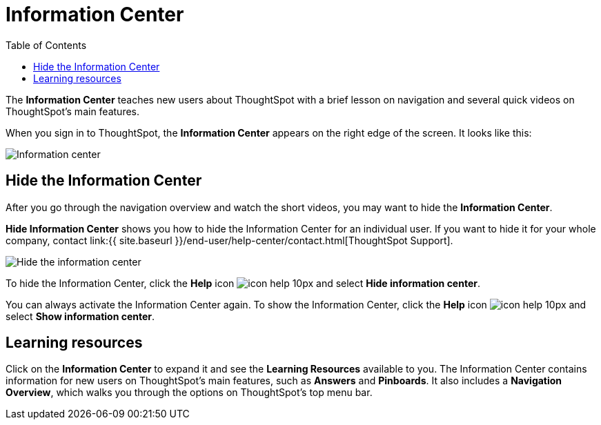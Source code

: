 = Information Center
:last_updated: 9/22/2020
:permalink: /:collection/:path.html
:sidebar: mydoc_sidebar
:summary: The Information Center teaches new users to navigate and understand ThoughtSpot.
:toc: false

The *Information Center* teaches new users about ThoughtSpot with a brief lesson on navigation and several quick videos on ThoughtSpot's main features.

When you sign in to ThoughtSpot, the *Information Center* appears on the right edge of the screen.
It looks like this:

image::{{ site.baseurl }}/images/information-center.png[Information center]

[#hide-getting-started-menu]
== Hide the Information Center

After you go through the navigation overview and watch the short videos, you may want to hide the *Information Center*.

*Hide Information Center* shows you how to hide the Information Center for an individual user.
If you want to hide it for your whole company, contact link:{{ site.baseurl }}/end-user/help-center/contact.html[ThoughtSpot Support].

image::{{ site.baseurl }}/images/information-center-hide.png[Hide the information center]

To hide the Information Center, click the *Help* icon image:{{ site.baseurl }}/images/icon-help-10px.png[] and select *Hide information center*.

You can always activate the Information Center again.
To show the Information Center, click the *Help* icon image:{{ site.baseurl }}/images/icon-help-10px.png[] and select *Show information center*.

== Learning resources

Click on the *Information Center* to expand it and see the *Learning Resources* available to you.
The Information Center contains information for new users on ThoughtSpot's main features, such as *Answers* and *Pinboards*.
It also includes a *Navigation Overview*, which walks you through the options on ThoughtSpot's top menu bar.
